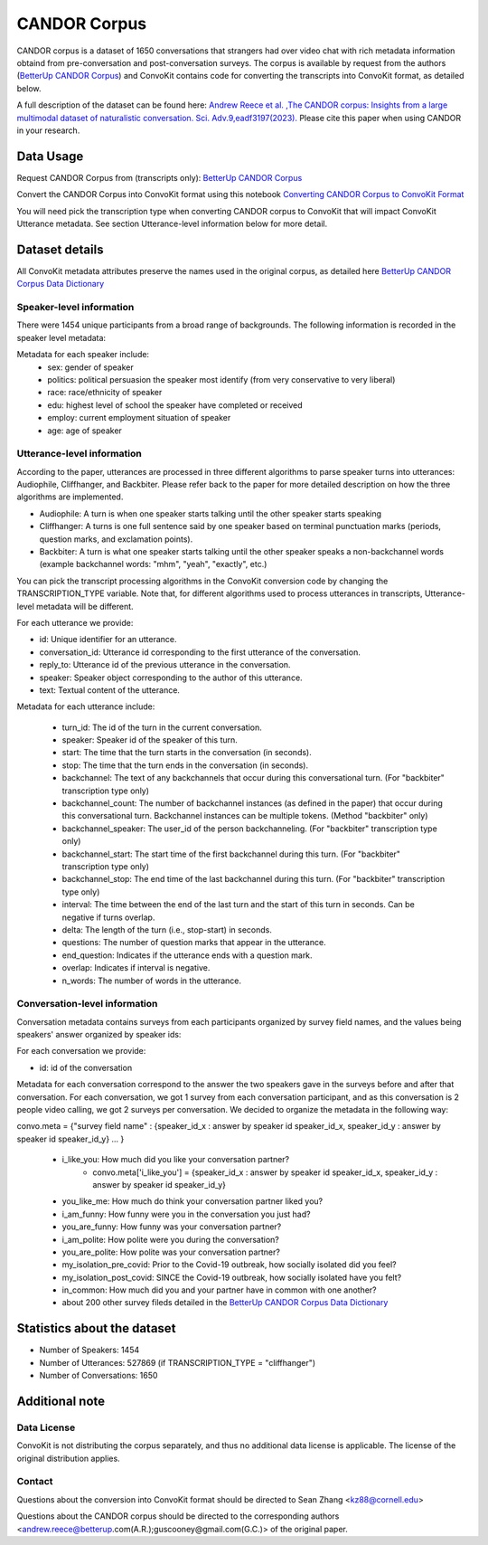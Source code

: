 CANDOR Corpus
=============
CANDOR corpus is a dataset of 1650 conversations that strangers had over video chat with rich metadata information obtaind from pre-conversation and post-conversation surveys.  The corpus is available by request from the authors (`BetterUp CANDOR Corpus <https://betterup-data-requests.herokuapp.com/>`_) and ConvoKit contains code for converting the transcripts into ConvoKit format, as detailed below.

A full description of the dataset can be found here: `Andrew Reece et al. ,The CANDOR corpus: Insights from a large multimodal dataset of naturalistic conversation. Sci. Adv.9,eadf3197(2023). <https://www.science.org/doi/10.1126/sciadv.adf3197>`_
Please cite this paper when using CANDOR in your research.

Data Usage
-----------

Request CANDOR Corpus from (transcripts only): `BetterUp CANDOR Corpus <https://betterup-data-requests.herokuapp.com/>`_

Convert the CANDOR Corpus into ConvoKit format using this notebook `Converting CANDOR Corpus to ConvoKit Format <https://github.com/CornellNLP/ConvoKit/blob/master/examples/dataset-examples/CANDOR/candor_to_convokit.ipynb>`_

You will need pick the transcription type when converting CANDOR corpus to ConvoKit that will impact ConvoKit Utterance metadata. See section Utterance-level information below for more detail.

Dataset details
---------------

All ConvoKit metadata attributes preserve the names used in the original corpus, as detailed here `BetterUp CANDOR Corpus Data Dictionary <https://docs.google.com/spreadsheets/d/1ADoaajRsw63WpM3zS2xyGC1YS5WM_IuhFZ94W84DDls/edit#gid=997152539>`_

Speaker-level information
^^^^^^^^^^^^^^^^^^^^^^^^^

There were 1454 unique participants from a broad range of backgrounds. The following information is recorded in the speaker level metadata:

Metadata for each speaker include:
    * sex: gender of speaker
    * politics: political persuasion the speaker most identify (from very conservative to very liberal)
    * race: race/ethnicity of speaker
    * edu: highest level of school the speaker have completed or received
    * employ: current employment situation of speaker
    * age: age of speaker

Utterance-level information
^^^^^^^^^^^^^^^^^^^^^^^^^^^

According to the paper, utterances are processed in three different algorithms to parse speaker turns into utterances: Audiophile, Cliffhanger, and Backbiter. Please refer back to the paper for more detailed description on how the three algorithms are implemented.

- Audiophile: A turn is when one speaker starts talking until the other speaker starts speaking
- Cliffhanger: A turns is one full sentence said by one speaker based on terminal punctuation marks (periods, question marks, and exclamation points).
- Backbiter: A turn is what one speaker starts talking until the other speaker speaks a non-backchannel words (example backchannel words: "mhm", "yeah", "exactly", etc.)

You can pick the transcript processing algorithms in the ConvoKit conversion code by changing the TRANSCRIPTION_TYPE variable.  Note that, for different algorithms used to process utterances in transcripts, Utterance-level metadata will be different.

For each utterance we provide:

* id: Unique identifier for an utterance.
* conversation_id: Utterance id corresponding to the first utterance of the conversation.
* reply_to: Utterance id of the previous utterance in the conversation.
* speaker: Speaker object corresponding to the author of this utterance.
* text: Textual content of the utterance.

Metadata for each utterance include:

    * turn_id: The id of the turn in the current conversation.
    * speaker: Speaker id of the speaker of this turn.
    * start: The time that the turn starts in the conversation (in seconds).
    * stop: The time that the turn ends in the conversation (in seconds).
    * backchannel: The text of any backchannels that occur during this conversational turn. (For "backbiter" transcription type only)
    * backchannel_count: The number of backchannel instances (as defined in the paper) that occur during this conversational turn. Backchannel instances can be multiple tokens. (Method "backbiter" only)
    * backchannel_speaker: The user_id of the person backchanneling.  (For "backbiter" transcription type only)
    * backchannel_start: The start time of the first backchannel during this turn.  (For "backbiter" transcription type only)
    * backchannel_stop: The end time of the last backchannel during this turn.  (For "backbiter" transcription type only)
    * interval: The time between the end of the last turn and the start of this turn in seconds. Can be negative if turns overlap.
    * delta: The length of the turn (i.e., stop-start) in seconds.
    * questions: The number of question marks that appear in the utterance.
    * end_question: Indicates if the utterance ends with a question mark.
    * overlap: Indicates if interval is negative.
    * n_words: The number of words in the utterance.

Conversation-level information
^^^^^^^^^^^^^^^^^^^^^^^^^^^^^^

Conversation metadata contains surveys from each participants organized by survey field names, and the values being speakers' answer organized by speaker ids:

For each conversation we provide:

* id: id of the conversation

Metadata for each conversation correspond to the answer the two speakers gave in the surveys before and after that conversation.
For each conversation, we got 1 survey from each conversation participant, and as this conversation is 2 people video calling, we got 2 surveys per conversation. We decided to organize the metadata in the following way:

convo.meta = {"survey field name" : {speaker_id_x : answer by speaker id speaker_id_x, speaker_id_y : answer by speaker id speaker_id_y} ... }

    * i_like_you: How much did you like your conversation partner? 
        * convo.meta['i_like_you'] = {speaker_id_x : answer by speaker id speaker_id_x, speaker_id_y : answer by speaker id speaker_id_y}
    * you_like_me: How much do think your conversation partner liked you?
    * i_am_funny: How funny were you in the conversation you just had?
    * you_are_funny: How funny was your conversation partner?
    * i_am_polite: How polite were you during the conversation?
    * you_are_polite: How polite was your conversation partner?
    * my_isolation_pre_covid: Prior to the Covid-19 outbreak, how socially isolated did you feel?
    * my_isolation_post_covid: SINCE the Covid-19 outbreak, how socially isolated have you felt?
    * in_common: How much did you and your partner have in common with one another?
    * about 200 other survey fileds detailed in the `BetterUp CANDOR Corpus Data Dictionary <https://docs.google.com/spreadsheets/d/1ADoaajRsw63WpM3zS2xyGC1YS5WM_IuhFZ94W84DDls/edit#gid=997152539/>`_ 


Statistics about the dataset
------------------------------

* Number of Speakers: 1454
* Number of Utterances: 527869 (if TRANSCRIPTION_TYPE = "cliffhanger")
* Number of Conversations: 1650

Additional note
---------------
Data License
^^^^^^^^^^^^

ConvoKit is not distributing the corpus separately, and thus no additional data license is applicable.  The license of the original distribution applies.

Contact
^^^^^^^

Questions about the conversion into ConvoKit format should be directed to Sean Zhang <kz88@cornell.edu>

Questions about the CANDOR corpus should be directed to the corresponding authors <andrew.reece@betterup.com(A.R.);guscooney@gmail.com(G.C.)> of the original paper.
